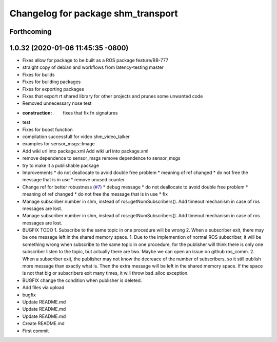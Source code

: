 ^^^^^^^^^^^^^^^^^^^^^^^^^^^^^^^^^^^
Changelog for package shm_transport
^^^^^^^^^^^^^^^^^^^^^^^^^^^^^^^^^^^

Forthcoming
-----------

1.0.32 (2020-01-06 11:45:35 -0800)
----------------------------------
* Fixes allow for package to be built as a ROS package feature/BB-777
* straight copy of debian and workflows from latency-testing master
* Fixes for builds
* Fixes for building packages
* Fixes for exporting packages
* Fixes that export rt shared library for other projects and prunes some unwanted code
* Removed unnecessary nose test
* :construction: fixes that fix fn signatures
* test
* Fixes for boost function
* compilation successfull for video shm_video_talker
* examples for sensor_msgs::Image
* Add wiki url into package.xml
  Add wiki url into package.xml
* remove dependence to sensor_msgs
  remove dependence to sensor_msgs
* try to make it a publishable package
* Improvements
  * do not deallocate to avoid double free problem
  * meaning of ref changed
  * do not free the message that is in use
  * remove unused counter
* Change ref for better robustness (`#7 <https://github.com/AutoModality/shm_transport/issues/7>`_)
  * debug message
  * do not deallocate to avoid double free problem
  * meaning of ref changed
  * do not free the message that is in use
  * fix
* Manage subscriber number in shm, instead of ros::getNumSubscribers(). Add timeout mechanism in case of ros messages are lost.
* Manage subscriber number in shm, instead of ros::getNumSubscribers(). Add timeout mechanism in case of ros messages are lost.
* BUGFIX TODO 1. Subscribe to the same topic in one procedure will be wrong 2. When a subscriber exit, there may be one message left in the shared memory space.
  1. Due to the implemention of normal ROS subscriber, it will be something
  wrong when subscribe to the same topic in one procedure, for the
  publisher will think there is only one subscriber listen to the topic,
  but actually there are two. Maybe we can open an issue on github ros_comm.
  2. When a subscriber exit, the publisher may not know the
  decreace of the number of subscribers, so it still publish
  more message than exactly what is. Then the extra message
  will be left in the shared memory space. If the space is not
  that big or subscribers exit many times, it will throw bad_alloc exception.
* BUGFIX
  change the condition when publisher is deleted.
* Add files via upload
* bugfix
* Update README.md
* Update README.md
* Update README.md
* Create README.md
* First commit
